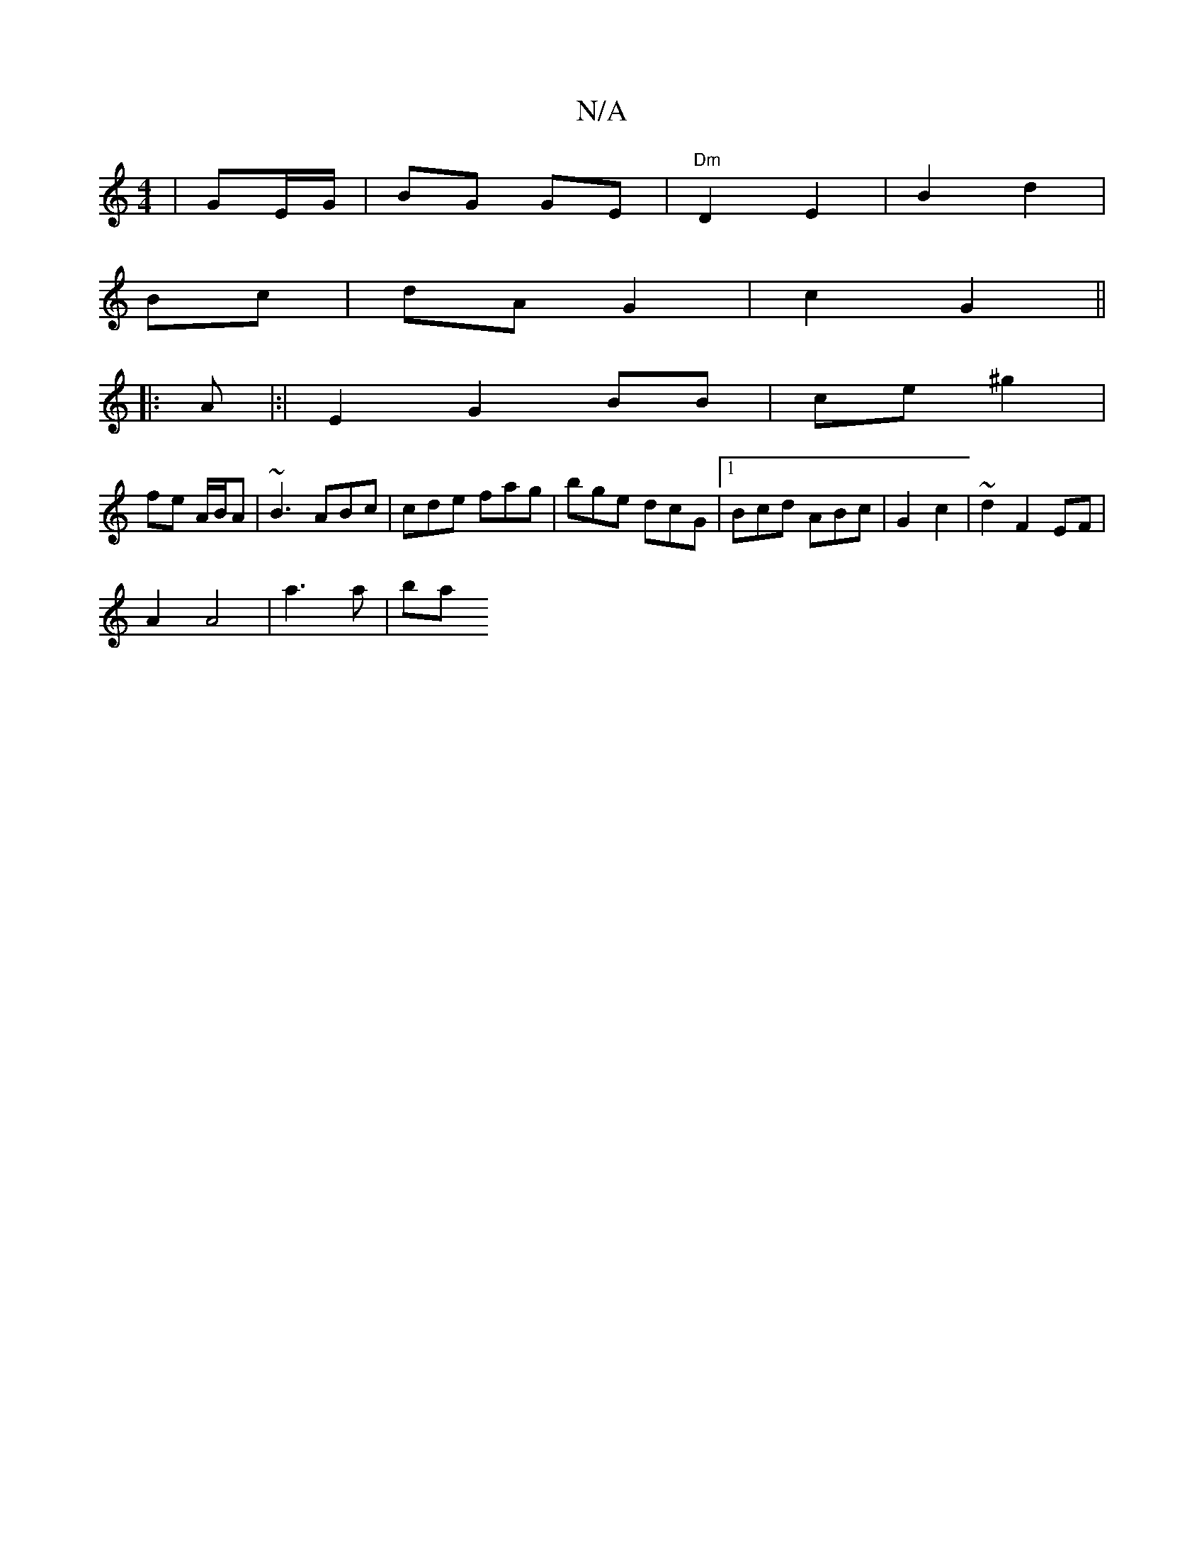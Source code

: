 X:1
T:N/A
M:4/4
R:N/A
K:Cmajor
 | GE/G/|BG GE|"Dm"D2 E2|B2 d2 |
Bc |dA G2 | c2 G2 ||
|:A|:|E2 G2 BB | ce ^g2 |
fe A/B/A | ~B3 ABc|cde fag|bge dcG|1 Bcd ABc| G2 c2 | ~d2 F2 EF|
A2 A4 | a3 a | ba "Dm)|~d3|1 ged dce|D3 A2B|(3gec) c2F|